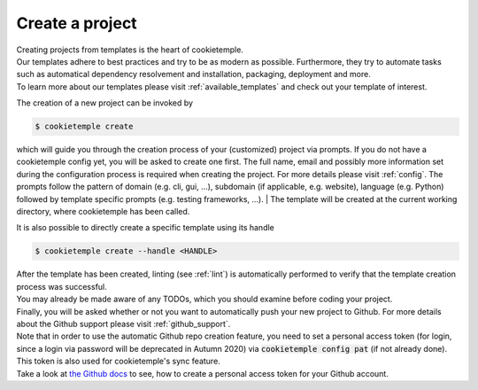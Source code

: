 .. _create:

================
Create a project
================

| Creating projects from templates is the heart of cookietemple.
| Our templates adhere to best practices and try to be as modern as possible. Furthermore, they try to automate tasks such as automatical dependency resolvement and installation, packaging, deployment and more.
| To learn more about our templates please visit :ref:`available_templates` and check out your template of interest.

The creation of a new project can be invoked by

.. code-block:: console

    $ cookietemple create

which will guide you through the creation process of your (customized) project via prompts. If you do not have a cookietemple config yet, you will be asked to create one first.
The full name, email and possibly more information set during the configuration process is required when creating the project. For more details please visit :ref:`config`.
The prompts follow the pattern of domain (e.g. cli, gui, ...), subdomain (if applicable, e.g. website), language (e.g. Python) followed by template specific prompts (e.g. testing frameworks, ...).
| The template will be created at the current working directory, where cookietemple has been called.

It is also possible to directly create a specific template using its handle

.. code-block:: console

    $ cookietemple create --handle <HANDLE>

| After the template has been created, linting (see :ref:`lint`) is automatically performed to verify that the template creation process was successful.
| You may already be made aware of any TODOs, which you should examine before coding your project.
| Finally, you will be asked whether or not you want to automatically push your new project to Github. For more details about the Github support please visit :ref:`github_support`.
| Note that in order to use the automatic Github repo creation feature, you need to set a personal access token (for login, since a login via password will be deprecated in Autumn 2020) via :code:`cookietemple config pat` (if not already done). This token is also used for cookietemple's sync feature.
| Take a look at `the Github docs <https://docs.github.com/en/github/authenticating-to-github/creating-a-personal-access-token>`_ to see, how to create a personal access token for your Github account.
